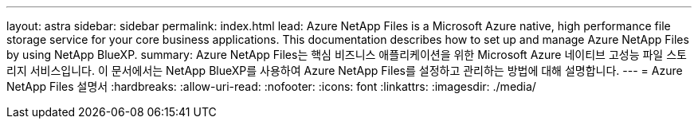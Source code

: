 ---
layout: astra 
sidebar: sidebar 
permalink: index.html 
lead: Azure NetApp Files is a Microsoft Azure native, high performance file storage service for your core business applications. This documentation describes how to set up and manage Azure NetApp Files by using NetApp BlueXP. 
summary: Azure NetApp Files는 핵심 비즈니스 애플리케이션을 위한 Microsoft Azure 네이티브 고성능 파일 스토리지 서비스입니다. 이 문서에서는 NetApp BlueXP를 사용하여 Azure NetApp Files를 설정하고 관리하는 방법에 대해 설명합니다. 
---
= Azure NetApp Files 설명서
:hardbreaks:
:allow-uri-read: 
:nofooter: 
:icons: font
:linkattrs: 
:imagesdir: ./media/


